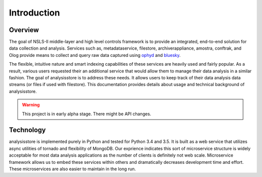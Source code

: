 Introduction
============

Overview
--------

The goal of NSLS-II middle-layer and high level controls framework 
is to provide an integrated, 
end-to-end solution for data collection and analysis. 
Services such as, metadataservice, filestore, archiverappliance, 
amostra, conftrak, and Olog provide means to collect and query raw data captured using 
ophyd_ and bluesky_. 

.. _bluesky: http://nsls-ii.github.io/bluesky/ 

.. _ophyd: https://nsls-ii.github.io/ophyd/

The flexible, intuitive nature and smart indexing capabilities of these services
are heavily used and fairly popular. As a result, various users requested their 
an additional service that would allow them to manage their data analysis in a similar fashion.
The goal of analysisstore is to address these needs. It allows users to keep track of their
data analysis data streams (or files if used with filestore).
This documentation provides details about usage and technical background of analysisstore.

.. warning:: This project is in early alpha stage. There might be API changes.

Technology
----------

analysisstore is implemented purely in Python and tested for Python 3.4 and 3.5. It is built
as a web service that utilizes async utilities of tornado and flexibility of MongoDB.
Our exprience indicates this sort of microservice structure is widely acceptable for 
most data analysis applications as the number of clients 
is definitely not web scale. Microservice framework allows us to embed
these services within others and dramatically decreases development time and effort. 
These microservices are also easier to maintain in the long run.

